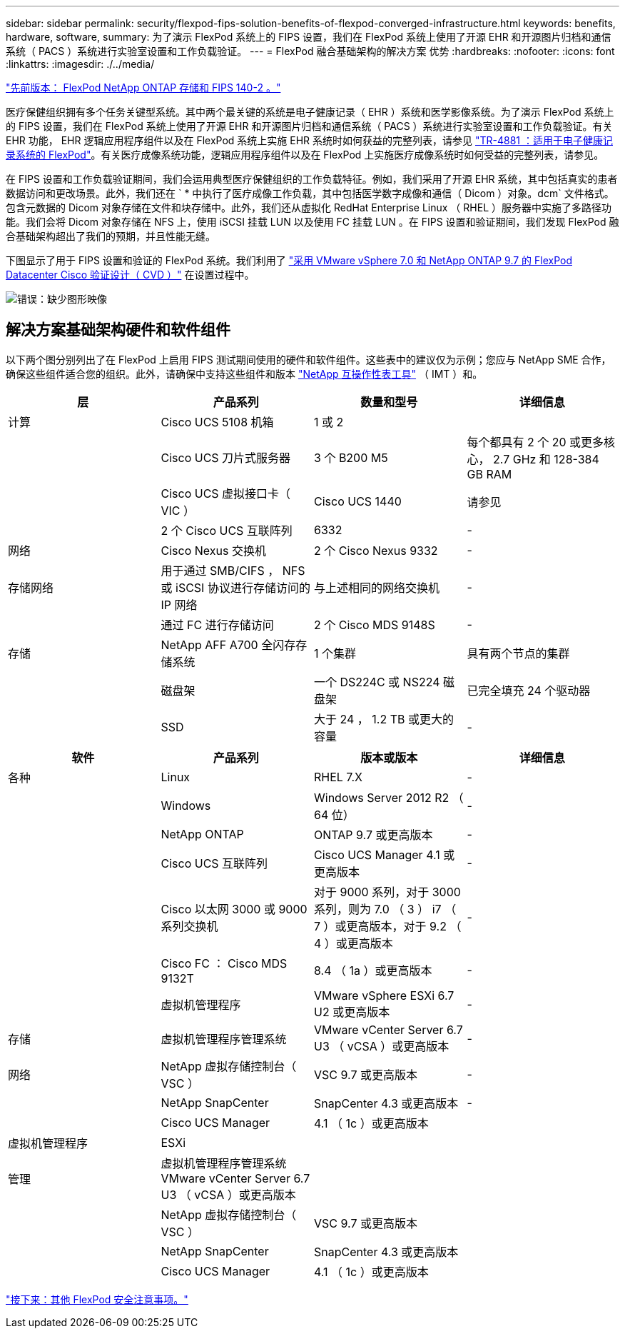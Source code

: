 ---
sidebar: sidebar 
permalink: security/flexpod-fips-solution-benefits-of-flexpod-converged-infrastructure.html 
keywords: benefits, hardware, software, 
summary: 为了演示 FlexPod 系统上的 FIPS 设置，我们在 FlexPod 系统上使用了开源 EHR 和开源图片归档和通信系统（ PACS ）系统进行实验室设置和工作负载验证。 
---
= FlexPod 融合基础架构的解决方案 优势
:hardbreaks:
:nofooter: 
:icons: font
:linkattrs: 
:imagesdir: ./../media/


link:flexpod-fips-flexpod-netapp-ontap-storage-and-fips-140-2.html["先前版本： FlexPod NetApp ONTAP 存储和 FIPS 140-2 。"]

医疗保健组织拥有多个任务关键型系统。其中两个最关键的系统是电子健康记录（ EHR ）系统和医学影像系统。为了演示 FlexPod 系统上的 FIPS 设置，我们在 FlexPod 系统上使用了开源 EHR 和开源图片归档和通信系统（ PACS ）系统进行实验室设置和工作负载验证。有关 EHR 功能， EHR 逻辑应用程序组件以及在 FlexPod 系统上实施 EHR 系统时如何获益的完整列表，请参见 https://www.netapp.com/pdf.html?item=/media/22199-tr-4881.pdf["TR-4881 ：适用于电子健康记录系统的 FlexPod"^]。有关医疗成像系统功能，逻辑应用程序组件以及在 FlexPod 上实施医疗成像系统时如何受益的完整列表，请参见。

在 FIPS 设置和工作负载验证期间，我们会运用典型医疗保健组织的工作负载特征。例如，我们采用了开源 EHR 系统，其中包括真实的患者数据访问和更改场景。此外，我们还在 ` * 中执行了医疗成像工作负载，其中包括医学数字成像和通信（ Dicom ）对象。dcm` 文件格式。包含元数据的 Dicom 对象存储在文件和块存储中。此外，我们还从虚拟化 RedHat Enterprise Linux （ RHEL ）服务器中实施了多路径功能。我们会将 Dicom 对象存储在 NFS 上，使用 iSCSI 挂载 LUN 以及使用 FC 挂载 LUN 。在 FIPS 设置和验证期间，我们发现 FlexPod 融合基础架构超出了我们的预期，并且性能无缝。

下图显示了用于 FIPS 设置和验证的 FlexPod 系统。我们利用了 https://www.cisco.com/c/en/us/td/docs/unified_computing/ucs/UCS_CVDs/fp_vmware_vsphere_7_0_ontap_9_7.html["采用 VMware vSphere 7.0 和 NetApp ONTAP 9.7 的 FlexPod Datacenter Cisco 验证设计（ CVD ）"^] 在设置过程中。

image:flexpod-fips-image6.png["错误：缺少图形映像"]



== 解决方案基础架构硬件和软件组件

以下两个图分别列出了在 FlexPod 上启用 FIPS 测试期间使用的硬件和软件组件。这些表中的建议仅为示例；您应与 NetApp SME 合作，确保这些组件适合您的组织。此外，请确保中支持这些组件和版本 https://mysupport.netapp.com/matrix/["NetApp 互操作性表工具"^] （ IMT ）和。

|===
| 层 | 产品系列 | 数量和型号 | 详细信息 


| 计算 | Cisco UCS 5108 机箱 | 1 或 2 |  


|  | Cisco UCS 刀片式服务器 | 3 个 B200 M5 | 每个都具有 2 个 20 或更多核心， 2.7 GHz 和 128-384 GB RAM 


|  | Cisco UCS 虚拟接口卡（ VIC ） | Cisco UCS 1440 | 请参见 


|  | 2 个 Cisco UCS 互联阵列 | 6332 | - 


| 网络 | Cisco Nexus 交换机 | 2 个 Cisco Nexus 9332 | - 


| 存储网络 | 用于通过 SMB/CIFS ， NFS 或 iSCSI 协议进行存储访问的 IP 网络 | 与上述相同的网络交换机 | - 


|  | 通过 FC 进行存储访问 | 2 个 Cisco MDS 9148S | - 


| 存储 | NetApp AFF A700 全闪存存储系统 | 1 个集群 | 具有两个节点的集群 


|  | 磁盘架 | 一个 DS224C 或 NS224 磁盘架 | 已完全填充 24 个驱动器 


|  | SSD | 大于 24 ， 1.2 TB 或更大的容量 | - 
|===
|===
| 软件 | 产品系列 | 版本或版本 | 详细信息 


| 各种 | Linux | RHEL 7.X | - 


|  | Windows | Windows Server 2012 R2 （ 64 位） | - 


|  | NetApp ONTAP | ONTAP 9.7 或更高版本 | - 


|  | Cisco UCS 互联阵列 | Cisco UCS Manager 4.1 或更高版本 | - 


|  | Cisco 以太网 3000 或 9000 系列交换机 | 对于 9000 系列，对于 3000 系列，则为 7.0 （ 3 ） i7 （ 7 ）或更高版本，对于 9.2 （ 4 ）或更高版本 | - 


|  | Cisco FC ： Cisco MDS 9132T | 8.4 （ 1a ）或更高版本 | - 


|  | 虚拟机管理程序 | VMware vSphere ESXi 6.7 U2 或更高版本 | - 


| 存储 | 虚拟机管理程序管理系统 | VMware vCenter Server 6.7 U3 （ vCSA ）或更高版本 | - 


| 网络 | NetApp 虚拟存储控制台（ VSC ） | VSC 9.7 或更高版本 | - 


|  | NetApp SnapCenter | SnapCenter 4.3 或更高版本 | - 


|  | Cisco UCS Manager | 4.1 （ 1c ）或更高版本 |  


| 虚拟机管理程序 | ESXi |  |  


| 管理 | 虚拟机管理程序管理系统 VMware vCenter Server 6.7 U3 （ vCSA ）或更高版本 |  |  


|  | NetApp 虚拟存储控制台（ VSC ） | VSC 9.7 或更高版本 |  


|  | NetApp SnapCenter | SnapCenter 4.3 或更高版本 |  


|  | Cisco UCS Manager | 4.1 （ 1c ）或更高版本 |  
|===
link:flexpod-fips-additional-flexpod-security-consideration.html["接下来：其他 FlexPod 安全注意事项。"]
